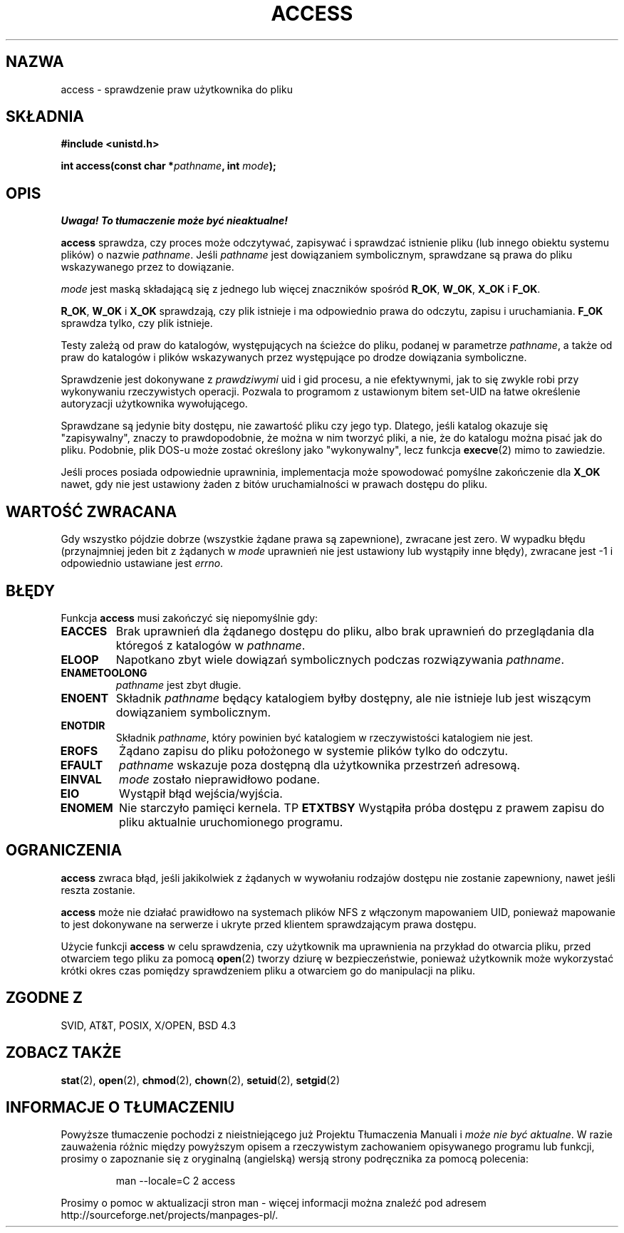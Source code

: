 .\" Hey Emacs! This file is -*- nroff -*- source.
.\"
.\" This manpage is Copyright (C) 1992 Drew Eckhardt;
.\"                               1993 Michael Haardt, Ian Jackson.
.\"
.\" Permission is granted to make and distribute verbatim copies of this
.\" manual provided the copyright notice and this permission notice are
.\" preserved on all copies.
.\"
.\" Permission is granted to copy and distribute modified versions of this
.\" manual under the conditions for verbatim copying, provided that the
.\" entire resulting derived work is distributed under the terms of a
.\" permission notice identical to this one
.\" 
.\" Since the Linux kernel and libraries are constantly changing, this
.\" manual page may be incorrect or out-of-date.  The author(s) assume no
.\" responsibility for errors or omissions, or for damages resulting from
.\" the use of the information contained herein.  The author(s) may not
.\" have taken the same level of care in the production of this manual,
.\" which is licensed free of charge, as they might when working
.\" professionally.
.\" 
.\" Formatted or processed versions of this manual, if unaccompanied by
.\" the source, must acknowledge the copyright and authors of this work.
.\"
.\" Modified Wed Jul 21 19:36:29 1993, Rik Faith (faith@cs.unc.edu)
.\" Modified 21 Aug 1994 by Michael Chastain (mec@shell.portal.com):
.\"   Removed note about old kernel (pre-1.1.44) using wrong id on path.
.\" Modified 18 Mar 1996 by Martin Schulze (joey@infodrom.north.de):
.\"   Stated more clearly how it behaves with symbolic links.
.\" Added correction due to Nick Duffek (nsd@bbc.com), aeb, 960426
.\" Modified Sat Sep 07 18:17:26 MET DST 1996 by Michael Haardt:
.\"   Restrictions for NFS
.\" Modified by Joseph S. Myers <jsm28@cam.ac.uk>, 970909
.\" Modified Tue Jan 13 21:21:03 MET 1998 by Michael Haardt:
.\"   Using access is often insecure
.\" Modified Tue Oct 16 02:40:48 CEST 2001 by aeb
.\" Modified Tue Apr 23 19:51:15 CEST 2002 by Roger Luethi <rl@hellgate.ch>
.\"
.\" Translation 1998 (c) Przemek Borys <pborys@dione.ids.pl>
.\" Last Update: Andrzej Krzysztofowicz <ankry@mif.pg.gda.pl>, Jun 2002,
.\"              manpages 1.51
.\"
.TH ACCESS 2 2002-04-23 "Linux" "Podręcznik programisty Linuksa"
.SH NAZWA
access \- sprawdzenie praw użytkownika do pliku
.SH SKŁADNIA
.nf
.B #include <unistd.h>
.sp
.BI "int access(const char *" pathname ", int " mode );
.fi
.SH OPIS
\fI Uwaga! To tłumaczenie może być nieaktualne!\fP
.PP
.B access
sprawdza, czy proces może odczytywać, zapisywać i sprawdzać istnienie
pliku (lub innego obiektu systemu plików) o nazwie
.IR pathname .
Jeśli
.I pathname
jest dowiązaniem symbolicznym, sprawdzane są prawa do pliku wskazywanego przez
to dowiązanie.

.I mode
jest maską składającą się z jednego lub więcej znaczników spośród
.BR R_OK ", " W_OK ", " X_OK " i " F_OK .

.BR R_OK ", " W_OK " i " X_OK
sprawdzają, czy plik istnieje i ma odpowiednio prawa do odczytu, zapisu
i uruchamiania.
.B F_OK
sprawdza tylko, czy plik istnieje.

Testy zależą od praw do katalogów, występujących na ścieżce do pliku,
podanej w parametrze
.IR pathname ,
a także od praw do katalogów i plików wskazywanych przez występujące po drodze
dowiązania symboliczne.

Sprawdzenie jest dokonywane z
.I prawdziwymi
uid i gid procesu, a nie efektywnymi, jak to się zwykle robi przy
wykonywaniu rzeczywistych operacji. Pozwala to programom z ustawionym bitem
set-UID na łatwe określenie autoryzacji użytkownika wywołującego.

Sprawdzane są jedynie bity dostępu, nie zawartość pliku czy jego typ.
Dlatego, jeśli katalog okazuje się "zapisywalny", znaczy to prawdopodobnie,
że można w nim tworzyć pliki, a nie, że do katalogu można pisać jak do pliku.
Podobnie, plik DOS-u może zostać określony jako "wykonywalny", lecz funkcja
.BR execve (2)
mimo to zawiedzie.

Jeśli proces posiada odpowiednie uprawninia, implementacja może spowodować
pomyślne zakończenie dla
.B X_OK
nawet, gdy nie jest ustawiony żaden z bitów uruchamialności w prawach dostępu
do pliku.
.SH "WARTOŚĆ ZWRACANA"
Gdy wszystko pójdzie dobrze (wszystkie żądane prawa są zapewnione), zwracane
jest zero. W wypadku błędu (przynajmniej jeden bit z żądanych w
.I mode
uprawnień nie jest ustawiony lub wystąpiły inne błędy), zwracane jest \-1
i odpowiednio ustawiane jest
.IR errno .
.SH BŁĘDY
Funkcja
.B access
musi zakończyć się niepomyślnie gdy:
.TP
.B EACCES
Brak uprawnień dla żądanego dostępu do pliku, albo brak uprawnień do
przeglądania dla któregoś z katalogów w
.IR pathname .
.TP
.B ELOOP
Napotkano zbyt wiele dowiązań symbolicznych podczas rozwiązywania
.IR pathname .
.TP
.B ENAMETOOLONG
.I pathname
jest zbyt długie.
.TP
.B ENOENT
Składnik
.I pathname
będący katalogiem
byłby dostępny, ale nie istnieje lub jest wiszącym dowiązaniem symbolicznym.
.TP
.B ENOTDIR
Składnik
.IR pathname ,
który powinien być katalogiem w rzeczywistości katalogiem nie jest.
.TP
.B EROFS
Żądano zapisu do pliku położonego w systemie plików tylko do odczytu.
.TP
.B EFAULT
.I pathname
wskazuje poza dostępną dla użytkownika przestrzeń adresową.
.TP
.B EINVAL
.I mode
zostało nieprawidłowo podane.
.TP
.B EIO
Wystąpił błąd wejścia/wyjścia.
.TP
.B ENOMEM
Nie starczyło pamięci kernela.
TP
.B ETXTBSY
Wystąpiła próba dostępu z prawem zapisu do pliku aktualnie uruchomionego
programu.
.SH OGRANICZENIA
.B access
zwraca błąd, jeśli jakikolwiek z żądanych w wywołaniu rodzajów dostępu nie
zostanie zapewniony, nawet jeśli reszta zostanie.
.PP
.B access
może nie działać prawidłowo na systemach plików NFS z włączonym mapowaniem
UID, ponieważ mapowanie to jest dokonywane na serwerze i ukryte przed
klientem sprawdzającym prawa dostępu.
.PP
Użycie funkcji
.B access
w celu sprawdzenia, czy użytkownik ma uprawnienia na przykład do otwarcia
pliku, przed otwarciem tego pliku za pomocą
.BR open (2)
tworzy dziurę w bezpieczeństwie, ponieważ użytkownik może wykorzystać krótki
okres czas pomiędzy sprawdzeniem pliku a otwarciem go do manipulacji na pliku.
.SH "ZGODNE Z"
SVID, AT&T, POSIX, X/OPEN, BSD 4.3
.SH "ZOBACZ TAKŻE"
.BR stat (2),
.BR open (2),
.BR chmod (2),
.BR chown (2),
.BR setuid (2),
.BR setgid (2)
.SH "INFORMACJE O TŁUMACZENIU"
Powyższe tłumaczenie pochodzi z nieistniejącego już Projektu Tłumaczenia Manuali i 
\fImoże nie być aktualne\fR. W razie zauważenia różnic między powyższym opisem
a rzeczywistym zachowaniem opisywanego programu lub funkcji, prosimy o zapoznanie 
się z oryginalną (angielską) wersją strony podręcznika za pomocą polecenia:
.IP
man \-\-locale=C 2 access
.PP
Prosimy o pomoc w aktualizacji stron man \- więcej informacji można znaleźć pod
adresem http://sourceforge.net/projects/manpages\-pl/.
